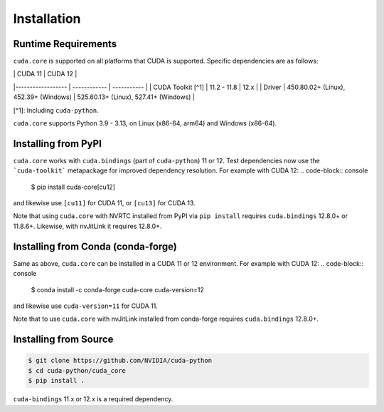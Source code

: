 Installation
============

Runtime Requirements
--------------------

``cuda.core`` is supported on all platforms that CUDA is supported. Specific
dependencies are as follows:

|                   | CUDA 11      | CUDA 12     |
|------------------ | ------------ | ----------- |
| CUDA Toolkit [^1] | 11.2 - 11.8  | 12.x        |
| Driver            | 450.80.02+ (Linux), 452.39+ (Windows) | 525.60.13+ (Linux), 527.41+ (Windows) |

[^1]: Including ``cuda-python``.

``cuda.core`` supports Python 3.9 - 3.13, on Linux (x86-64, arm64) and Windows (x86-64).

Installing from PyPI
--------------------

``cuda.core`` works with ``cuda.bindings`` (part of ``cuda-python``) 11 or 12. Test dependencies now use the ```cuda-toolkit``` metapackage for improved dependency resolution. For example with CUDA 12:
.. code-block:: console

   $ pip install cuda-core[cu12]

and likewise use ``[cu11]`` for CUDA 11, or ``[cu13]`` for CUDA 13.

Note that using ``cuda.core`` with NVRTC installed from PyPI via ``pip install`` requires
``cuda.bindings`` 12.8.0+ or 11.8.6+. Likewise, with nvJitLink it requires 12.8.0+.

Installing from Conda (conda-forge)
-----------------------------------

Same as above, ``cuda.core`` can be installed in a CUDA 11 or 12 environment. For example with CUDA 12:
.. code-block:: console

   $ conda install -c conda-forge cuda-core cuda-version=12

and likewise use ``cuda-version=11`` for CUDA 11.

Note that to use ``cuda.core`` with nvJitLink installed from conda-forge requires ``cuda.bindings`` 12.8.0+.

Installing from Source
----------------------

.. code-block:: console

   $ git clone https://github.com/NVIDIA/cuda-python
   $ cd cuda-python/cuda_core
   $ pip install .

``cuda-bindings`` 11.x or 12.x is a required dependency.

